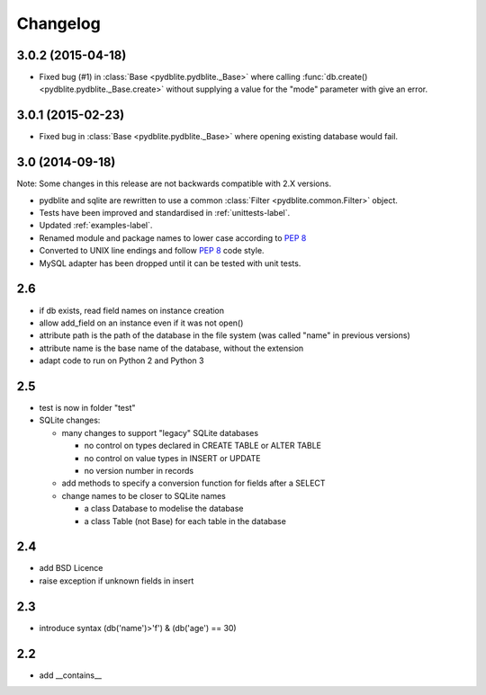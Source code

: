 Changelog
---------------

3.0.2 (2015-04-18)
~~~~~~~~~~~~~~~~~~~~~~~~

- Fixed bug (#1) in :class:`Base <pydblite.pydblite._Base>` where calling
  :func:`db.create() <pydblite.pydblite._Base.create>` without supplying
  a value for the "mode" parameter with give an error.

3.0.1 (2015-02-23)
~~~~~~~~~~~~~~~~~~~~~~~~

- Fixed bug in :class:`Base <pydblite.pydblite._Base>` where opening
  existing database would fail.

3.0 (2014-09-18)
~~~~~~~~~~~~~~~~~~~~~~~~

Note: Some changes in this release are not backwards compatible with 2.X versions.

- pydblite and sqlite are rewritten to use a common :class:`Filter <pydblite.common.Filter>` object.
- Tests have been improved and standardised in :ref:`unittests-label`.
- Updated :ref:`examples-label`.
- Renamed module and package names to lower case according to :PEP:`8`
- Converted to UNIX line endings and follow :PEP:`8` code style.
- MySQL adapter has been dropped until it can be tested with unit tests.

2.6
~~~~~~~~~~~~~~~~~~~~~~~~

- if db exists, read field names on instance creation
- allow add_field on an instance even if it was not open()
- attribute path is the path of the database in the file system
  (was called "name" in previous versions)
- attribute name is the base name of the database, without the extension
- adapt code to run on Python 2 and Python 3

2.5
~~~~~~~~~~~~~~~~~~~~~~~~

- test is now in folder "test"
- SQLite changes:

  - many changes to support "legacy" SQLite databases

    - no control on types declared in CREATE TABLE or ALTER TABLE
    - no control on value types in INSERT or UPDATE
    - no version number in records

  - add methods to specify a conversion function for fields after a SELECT
  - change names to be closer to SQLite names

    - a class Database to modelise the database
    - a class Table (not Base) for each table in the database

2.4
~~~~~~~~~~~~~~~~~~~~~~~~

- add BSD Licence
- raise exception if unknown fields in insert

2.3
~~~~~~~~~~~~~~~~~~~~~~~~

- introduce syntax (db('name')>'f') & (db('age') == 30)

2.2
~~~~~~~~~~~~~~~~~~~~~~~~

- add __contains__
